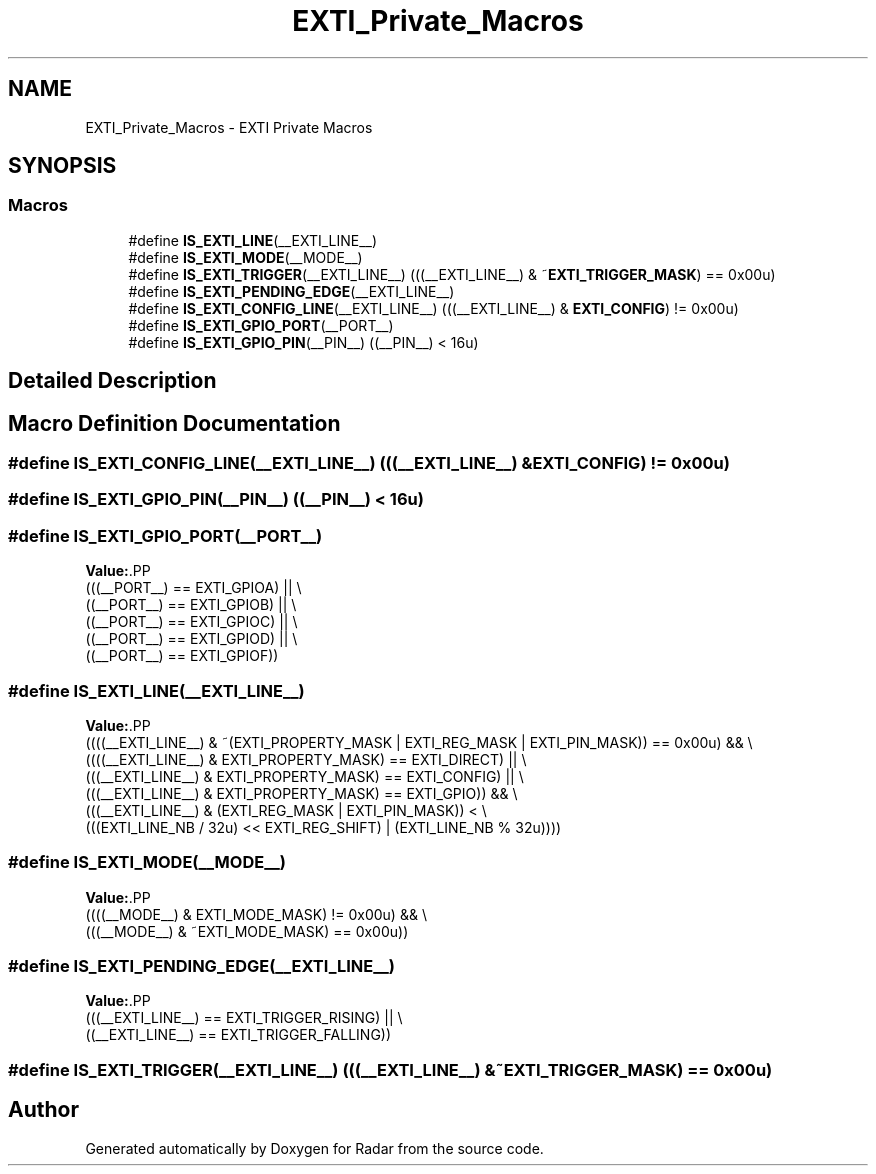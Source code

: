 .TH "EXTI_Private_Macros" 3 "Version 1.0.0" "Radar" \" -*- nroff -*-
.ad l
.nh
.SH NAME
EXTI_Private_Macros \- EXTI Private Macros
.SH SYNOPSIS
.br
.PP
.SS "Macros"

.in +1c
.ti -1c
.RI "#define \fBIS_EXTI_LINE\fP(__EXTI_LINE__)"
.br
.ti -1c
.RI "#define \fBIS_EXTI_MODE\fP(__MODE__)"
.br
.ti -1c
.RI "#define \fBIS_EXTI_TRIGGER\fP(__EXTI_LINE__)   (((__EXTI_LINE__) & ~\fBEXTI_TRIGGER_MASK\fP) == 0x00u)"
.br
.ti -1c
.RI "#define \fBIS_EXTI_PENDING_EDGE\fP(__EXTI_LINE__)"
.br
.ti -1c
.RI "#define \fBIS_EXTI_CONFIG_LINE\fP(__EXTI_LINE__)   (((__EXTI_LINE__) & \fBEXTI_CONFIG\fP) != 0x00u)"
.br
.ti -1c
.RI "#define \fBIS_EXTI_GPIO_PORT\fP(__PORT__)"
.br
.ti -1c
.RI "#define \fBIS_EXTI_GPIO_PIN\fP(__PIN__)   ((__PIN__) < 16u)"
.br
.in -1c
.SH "Detailed Description"
.PP 

.SH "Macro Definition Documentation"
.PP 
.SS "#define IS_EXTI_CONFIG_LINE(__EXTI_LINE__)   (((__EXTI_LINE__) & \fBEXTI_CONFIG\fP) != 0x00u)"

.SS "#define IS_EXTI_GPIO_PIN(__PIN__)   ((__PIN__) < 16u)"

.SS "#define IS_EXTI_GPIO_PORT(__PORT__)"
\fBValue:\fP.PP
.nf
                                         (((__PORT__) == EXTI_GPIOA) || \\
                                         ((__PORT__) == EXTI_GPIOB) || \\
                                         ((__PORT__) == EXTI_GPIOC) || \\
                                         ((__PORT__) == EXTI_GPIOD) || \\
                                         ((__PORT__) == EXTI_GPIOF))
.fi

.SS "#define IS_EXTI_LINE(__EXTI_LINE__)"
\fBValue:\fP.PP
.nf
                                        ((((__EXTI_LINE__) & ~(EXTI_PROPERTY_MASK | EXTI_REG_MASK | EXTI_PIN_MASK)) == 0x00u) && \\
                                        ((((__EXTI_LINE__) & EXTI_PROPERTY_MASK) == EXTI_DIRECT)   || \\
                                         (((__EXTI_LINE__) & EXTI_PROPERTY_MASK) == EXTI_CONFIG)   || \\
                                         (((__EXTI_LINE__) & EXTI_PROPERTY_MASK) == EXTI_GPIO))    && \\
                                         (((__EXTI_LINE__) & (EXTI_REG_MASK | EXTI_PIN_MASK))      < \\
                                         (((EXTI_LINE_NB / 32u) << EXTI_REG_SHIFT) | (EXTI_LINE_NB % 32u))))
.fi

.SS "#define IS_EXTI_MODE(__MODE__)"
\fBValue:\fP.PP
.nf
                                         ((((__MODE__) & EXTI_MODE_MASK) != 0x00u) && \\
                                         (((__MODE__) & ~EXTI_MODE_MASK) == 0x00u))
.fi

.SS "#define IS_EXTI_PENDING_EDGE(__EXTI_LINE__)"
\fBValue:\fP.PP
.nf
                                              (((__EXTI_LINE__) == EXTI_TRIGGER_RISING) || \\
                                              ((__EXTI_LINE__) == EXTI_TRIGGER_FALLING))
.fi

.SS "#define IS_EXTI_TRIGGER(__EXTI_LINE__)   (((__EXTI_LINE__) & ~\fBEXTI_TRIGGER_MASK\fP) == 0x00u)"

.SH "Author"
.PP 
Generated automatically by Doxygen for Radar from the source code\&.
